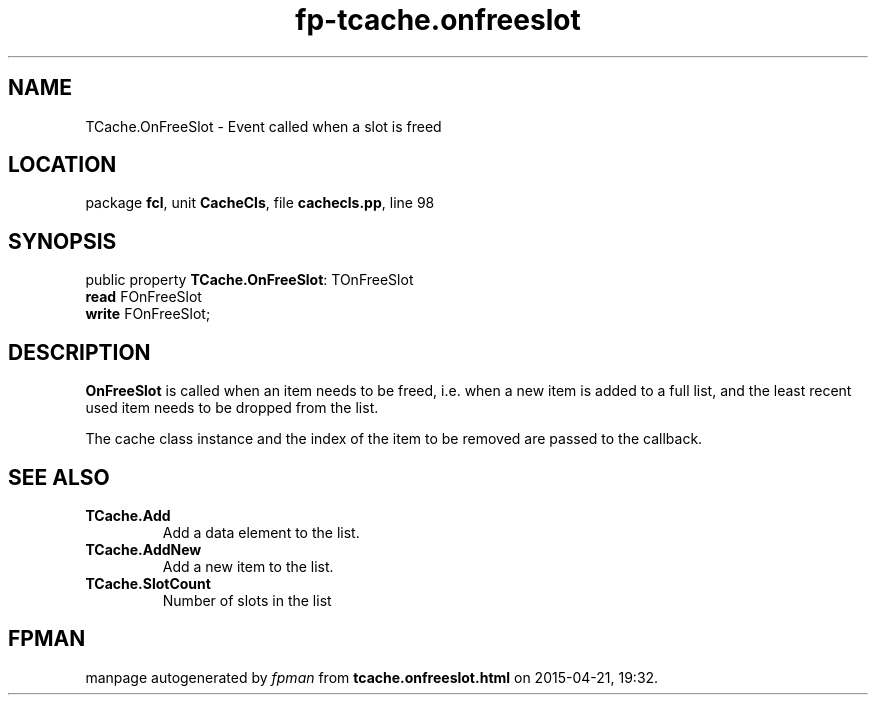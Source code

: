 .\" file autogenerated by fpman
.TH "fp-tcache.onfreeslot" 3 "2014-03-14" "fpman" "Free Pascal Programmer's Manual"
.SH NAME
TCache.OnFreeSlot - Event called when a slot is freed
.SH LOCATION
package \fBfcl\fR, unit \fBCacheCls\fR, file \fBcachecls.pp\fR, line 98
.SH SYNOPSIS
public property \fBTCache.OnFreeSlot\fR: TOnFreeSlot
  \fBread\fR FOnFreeSlot
  \fBwrite\fR FOnFreeSlot;
.SH DESCRIPTION
\fBOnFreeSlot\fR is called when an item needs to be freed, i.e. when a new item is added to a full list, and the least recent used item needs to be dropped from the list.

The cache class instance and the index of the item to be removed are passed to the callback.


.SH SEE ALSO
.TP
.B TCache.Add
Add a data element to the list.
.TP
.B TCache.AddNew
Add a new item to the list.
.TP
.B TCache.SlotCount
Number of slots in the list

.SH FPMAN
manpage autogenerated by \fIfpman\fR from \fBtcache.onfreeslot.html\fR on 2015-04-21, 19:32.

